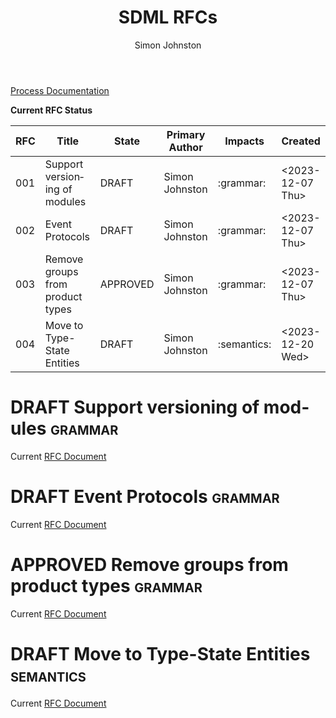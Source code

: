 #+TITLE: SDML RFCs
#+AUTHOR: Simon Johnston
#+EMAIL: johnstonskj@gmail.com
#+LANGUAGE: en
#+STARTUP: overview hidestars inlineimages entitiespretty
#+OPTIONS: toc:1
#+TODO: DRAFT PROPOSED TESTING UPDATING | APPROVED REJECTED WITHDRAWN
#+TAGS: grammar binding test query example doc
#+HTML_HEAD: <link rel="stylesheet" type="text/css" href="./rfcs.css"/>

[[./process.org][Process Documentation]]

*Current RFC Status*

#+BEGIN: columnview :id global :format "%4NUMBER(RFC) %45ITEM(Title) %10TODO(State) %20AUTHOR(Primary Author) %20TAGS(Impacts) %23CREATED(Created)"
| RFC | Title                            | State    | Primary Author | Impacts     | Created          |
|-----+----------------------------------+----------+----------------+-------------+------------------|
| 001 | Support versioning of modules    | DRAFT    | Simon Johnston | :grammar:   | <2023-12-07 Thu> |
| 002 | Event Protocols                  | DRAFT    | Simon Johnston | :grammar:   | <2023-12-07 Thu> |
| 003 | Remove groups from product types | APPROVED | Simon Johnston | :grammar:   | <2023-12-07 Thu> |
| 004 | Move to Type-State Entities      | DRAFT    | Simon Johnston | :semantics: | <2023-12-20 Wed> |
#+END:

* DRAFT Support versioning of modules                               :grammar:
:PROPERTIES:
:NUMBER: 001
:AUTHOR: Simon Johnston
:CREATED: <2023-12-07 Thu>
:END:

Current [[./001-versioned-modules.org][RFC Document]]

* DRAFT Event Protocols                                             :grammar:
:PROPERTIES:
:NUMBER: 002
:AUTHOR: Simon Johnston
:CREATED: <2023-12-07 Thu>
:END:

Current [[./002-event-accepts.org][RFC Document]]

* APPROVED Remove groups from product types                         :grammar:
:PROPERTIES:
:NUMBER: 003
:AUTHOR: Simon Johnston
:CREATED: <2023-12-07 Thu>
:END:
:LOGBOOK:
- Note taken on [2023-12-20 Wed 09:01] \\
  Moved to approved ahead of release.
- Note taken on [2023-12-07 Thu 11:22] \\
  Proposed on Amazon #sdml-users
:END:

Current [[./003-remove-group.org][RFC Document]]
* DRAFT Move to Type-State Entities                               :semantics:
:PROPERTIES:
:NUMBER: 004
:AUTHOR: Simon Johnston
:CREATED: <2023-12-20 Wed>
:END:
:LOGBOOK:
:END:

Current [[./004-type-state-entities.org][RFC Document]]
